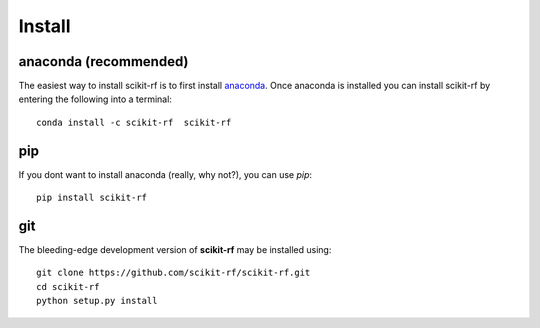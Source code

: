
.. raw:: html

   <style type="text/css">
     h1 {
         display: none;
         margin: 0;
         padding: 0;
     }
   </style>


----------
Install
----------



~~~~~~~~~~~~~~~~~~~~~~~~~~~~~
anaconda (recommended)
~~~~~~~~~~~~~~~~~~~~~~~~~~~~~

The easiest way to install scikit-rf is to first install 
`anaconda <http://continuum.io/downloads>`_. Once anaconda is installed you can 
install scikit-rf by entering the following into a terminal::

    conda install -c scikit-rf  scikit-rf
    

~~~~~~~~~~~~~~~~
pip
~~~~~~~~~~~~~~~~

If you dont want to install anaconda (really, why not?), you can use  `pip`::

    pip install scikit-rf

~~~~~~~~~~~
git
~~~~~~~~~~~

The bleeding-edge development version of **scikit-rf** may be installed using::
    
    
    git clone https://github.com/scikit-rf/scikit-rf.git
    cd scikit-rf
    python setup.py install


